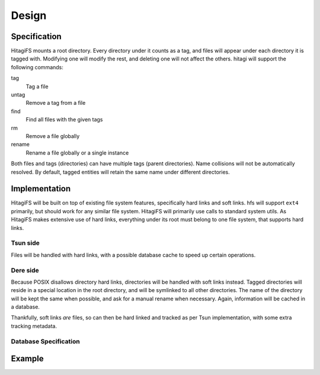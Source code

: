 ******
Design
******

Specification
=============

HitagiFS mounts a root directory.  Every directory under it counts as a tag,
and files will appear under each directory it is tagged with.  Modifying one
will modify the rest, and deleting one will not affect the others.  hitagi will
support the following commands:

tag
    Tag a file

untag
    Remove a tag from a file

find
    Find all files with the given tags

rm
    Remove a file globally

rename
    Rename a file globally or a single instance

Both files and tags (directories) can have multiple tags (parent directories).
Name collisions will not be automatically resolved.  By default, tagged
entities will retain the same name under different directories.

Implementation
==============

HitagiFS will be built on top of existing file system features, specifically
hard links and soft links.  hfs will support ``ext4`` primarily, but should
work for any similar file system.  HitagiFS will primarily use calls to
standard system utils.  As HitagiFS makes extensive use of hard links,
everything under its root must belong to one file system, that supports hard
links.

Tsun side
---------

Files will be handled with hard links, with a possible database cache to speed
up certain operations.

Dere side
---------

Because POSIX disallows directory hard links, directories will be handled with
soft links instead.  Tagged directories will reside in a special location in
the root directory, and will be symlinked to all other directories.  The name
of the directory will be kept the same when possible, and ask for a manual
rename when necessary.  Again, information will be cached in a database.

Thankfully, soft links *are* files, so can then be hard linked and tracked as
per Tsun implementation, with some extra tracking metadata.

Database Specification
----------------------

Example
=======
